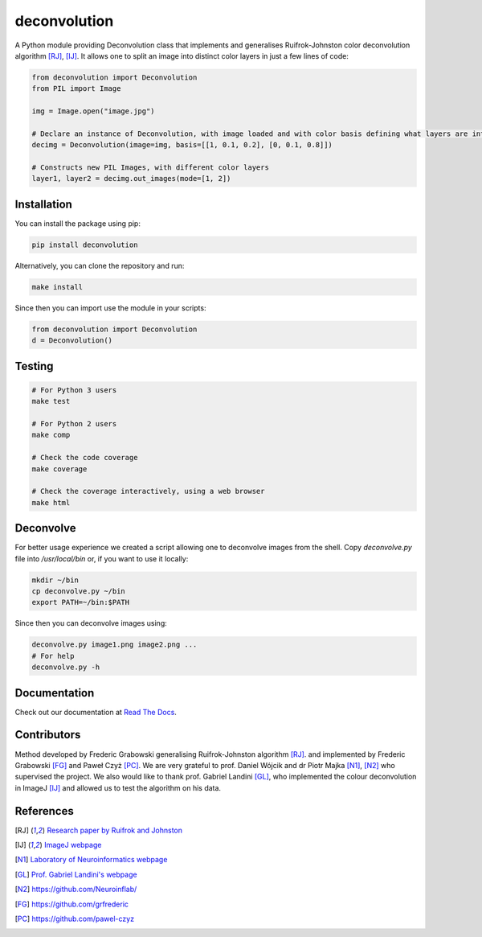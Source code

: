 *************
deconvolution
*************
A Python module providing Deconvolution class that implements and generalises Ruifrok-Johnston color deconvolution algorithm [RJ]_, [IJ]_. It allows one to split an image into distinct color layers in just
a few lines of code:

.. code:: python

  from deconvolution import Deconvolution
  from PIL import Image

  img = Image.open("image.jpg")
  
  # Declare an instance of Deconvolution, with image loaded and with color basis defining what layers are interesting
  decimg = Deconvolution(image=img, basis=[[1, 0.1, 0.2], [0, 0.1, 0.8]])
  
  # Constructs new PIL Images, with different color layers
  layer1, layer2 = decimg.out_images(mode=[1, 2])


Installation
------------
You can install the package using pip:

.. code:: bash

  pip install deconvolution

Alternatively, you can clone the repository and run:

.. code:: bash

  make install

Since then you can import use the module in your scripts:

.. code:: python

  from deconvolution import Deconvolution
  d = Deconvolution()


Testing
-------
.. code:: bash
  
  # For Python 3 users
  make test
  
  # For Python 2 users
  make comp

  # Check the code coverage
  make coverage

  # Check the coverage interactively, using a web browser
  make html


Deconvolve
----------
For better usage experience we created a script allowing one to deconvolve images from the shell. Copy `deconvolve.py` file into `/usr/local/bin` or, if you want to use it locally:

.. code:: bash

  mkdir ~/bin
  cp deconvolve.py ~/bin
  export PATH=~/bin:$PATH

Since then you can deconvolve images using:

.. code:: bash

  deconvolve.py image1.png image2.png ...
  # For help
  deconvolve.py -h

Documentation
-------------
Check out our documentation at `Read The Docs
<https://deconvolution.readthedocs.io>`_.

Contributors
------------
Method developed by Frederic Grabowski generalising Ruifrok-Johnston algorithm [RJ]_. and implemented by Frederic Grabowski [FG]_ and Paweł Czyż [PC]_.
We are very grateful to prof. Daniel Wójcik and dr Piotr Majka [N1]_, [N2]_ who supervised the project. We also would like to thank prof. Gabriel Landini [GL]_, who
implemented the colour deconvolution in ImageJ [IJ]_ and allowed us to test the algorithm on his data.

References
----------
.. [RJ] `Research paper by Ruifrok and Johnston 
  <https://www.researchgate.net/publication/11815294_Ruifrok_AC_Johnston_DA_Quantification_of_histochemical_staining_by_color_deconvolution_Anal_Quant_Cytol_Histol_23_291-299>`_
.. [IJ] `ImageJ webpage
  <http://imagej.net/Colour_Deconvolution>`_
.. [N1] `Laboratory of Neuroinformatics webpage
  <http://en.nencki.gov.pl/laboratory-of-neuroinformatics>`_
.. [GL] `Prof. Gabriel Landini's webpage
  <https://www.birmingham.ac.uk/staff/profiles/clinical-sciences/landini-gabriel.aspx>`_
.. [N2] https://github.com/Neuroinflab/
.. [FG] https://github.com/grfrederic
.. [PC] https://github.com/pawel-czyz
